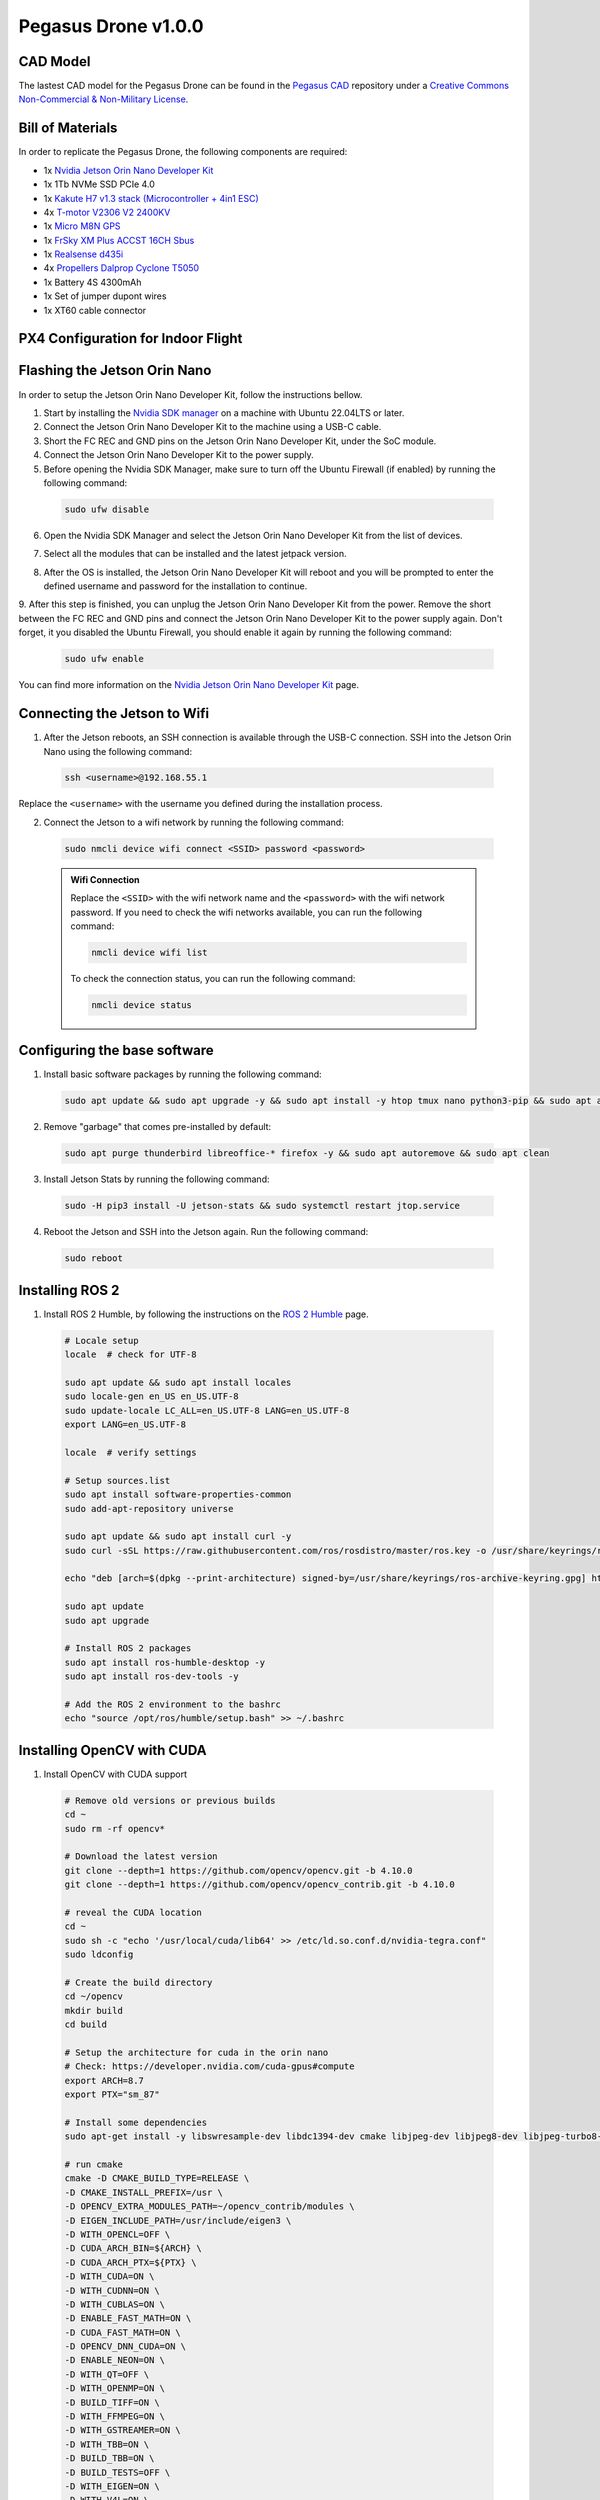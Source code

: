 Pegasus Drone v1.0.0
====================

CAD Model
---------
The lastest CAD model for the Pegasus Drone can be found in the `Pegasus CAD <https://github.com/PegasusResearch/pegasus_cad>`_ repository under a `Creative Commons Non-Commercial & Non-Military License <https://github.com/PegasusResearch/pegasus_cad/blob/main/LICENSE>`_. 

.. image:: https://github.com/PegasusResearch/pegasus_cad/blob/main/docs/_static/full_assembly.png?raw=true
  :width: 600
  :align: center
  :alt: Pegasus Drone CAD Model

Bill of Materials
-----------------

In order to replicate the Pegasus Drone, the following components are required:

* 1x `Nvidia Jetson Orin Nano Developer Kit <https://developer.nvidia.com/embedded/learn/get-started-jetson-orin-nano-devkit>`_
* 1x 1Tb NVMe SSD PCIe 4.0
* 1x `Kakute H7 v1.3 stack (Microcontroller + 4in1 ESC) <https://holybro.com/products/kakute-h7-v1-stacks?variant=42833125277885>`_ 
* 4x `T-motor V2306 V2 2400KV <https://store.tmotor.com/product/v2306-v2-fpv-motor.html>`_
* 1x `Micro M8N GPS <https://holybro.com/collections/standard-gps-module/products/micro-m8n-gps>`_
* 1x `FrSky XM Plus ACCST 16CH Sbus <https://www.frsky-rc.com/product/xm-plus/>`_
* 1x `Realsense d435i <https://www.intelrealsense.com/depth-camera-d435i/>`_
* 4x `Propellers Dalprop Cyclone T5050 <http://www.dalprop.com>`_
* 1x Battery 4S 4300mAh
* 1x Set of jumper dupont wires
* 1x XT60 cable connector

PX4 Configuration for Indoor Flight
-----------------------------------

Flashing the Jetson Orin Nano
-----------------------------

In order to setup the Jetson Orin Nano Developer Kit, follow the instructions bellow. 

1. Start by installing the `Nvidia SDK manager <https://developer.nvidia.com/sdk-manager>`__ on a machine with Ubuntu 22.04LTS or later.
2. Connect the Jetson Orin Nano Developer Kit to the machine using a USB-C cable.
3. Short the FC REC and GND pins on the Jetson Orin Nano Developer Kit, under the SoC module.
4. Connect the Jetson Orin Nano Developer Kit to the power supply.

5. Before opening the Nvidia SDK Manager, make sure to turn off the Ubuntu Firewall (if enabled) by running the following command:

  .. code:: bash

      sudo ufw disable

6. Open the Nvidia SDK Manager and select the Jetson Orin Nano Developer Kit from the list of devices.

.. image:: /_static/jetson/sdk_manager_device.png
  :width: 600
  :align: center
  :alt: Nvidia SDK Manager Device selection

7. Select all the modules that can be installed and the latest jetpack version.

.. image:: /_static/jetson/sdk_manager_installing.png
  :width: 600
  :align: center
  :alt: Nvidia SDK Manager Modules selection

8. After the OS is installed, the Jetson Orin Nano Developer Kit will reboot and you will be prompted to enter the defined username and password for the installation to continue.

.. image:: /_static/jetson/sdk_manager_jetpack.png
  :width: 600
  :align: center
  :alt: Nvidia SDK Manager Jetpack installation

9. After this step is finished, you can unplug the Jetson Orin Nano Developer Kit from the power. Remove the short between the FC REC and GND pins and connect the Jetson Orin Nano Developer Kit to the power supply again.
Don't forget, it you disabled the Ubuntu Firewall, you should enable it again by running the following command:

  .. code:: bash

      sudo ufw enable

You can find more information on the `Nvidia Jetson Orin Nano Developer Kit <https://developer.nvidia.com/embedded/learn/get-started-jetson-orin-nano-devkit>`_ page.

Connecting the Jetson to Wifi
-----------------------------

1. After the Jetson reboots, an SSH connection is available through the USB-C connection. SSH into the Jetson Orin Nano using the following command:

  .. code:: bash

      ssh <username>@192.168.55.1

Replace the ``<username>`` with the username you defined during the installation process.

2. Connect the Jetson to a wifi network by running the following command:

  .. code:: bash

      sudo nmcli device wifi connect <SSID> password <password>

  .. admonition:: Wifi Connection

      Replace the ``<SSID>`` with the wifi network name and the ``<password>`` with the wifi network password. If you need to check the wifi networks available, you can run the following command:

      .. code:: bash

          nmcli device wifi list

      To check the connection status, you can run the following command:

      .. code:: bash

          nmcli device status 

Configuring the base software
-----------------------------

1. Install basic software packages by running the following command:

  .. code:: bash

      sudo apt update && sudo apt upgrade -y && sudo apt install -y htop tmux nano python3-pip && sudo apt autoremove

2. Remove "garbage" that comes pre-installed by default:

  .. code:: bash

      sudo apt purge thunderbird libreoffice-* firefox -y && sudo apt autoremove && sudo apt clean

3. Install Jetson Stats by running the following command:

  .. code:: bash

      sudo -H pip3 install -U jetson-stats && sudo systemctl restart jtop.service

4. Reboot the Jetson and SSH into the Jetson again. Run the following command:

  .. code:: bash

      sudo reboot

Installing ROS 2
----------------

1. Install ROS 2 Humble, by following the instructions on the `ROS 2 Humble <https://docs.ros.org/en/humble/Installation/Ubuntu-Install-Debs.html>`_ page.

  .. code:: bash

      # Locale setup
      locale  # check for UTF-8

      sudo apt update && sudo apt install locales
      sudo locale-gen en_US en_US.UTF-8
      sudo update-locale LC_ALL=en_US.UTF-8 LANG=en_US.UTF-8
      export LANG=en_US.UTF-8

      locale  # verify settings

      # Setup sources.list
      sudo apt install software-properties-common
      sudo add-apt-repository universe

      sudo apt update && sudo apt install curl -y
      sudo curl -sSL https://raw.githubusercontent.com/ros/rosdistro/master/ros.key -o /usr/share/keyrings/ros-archive-keyring.gpg

      echo "deb [arch=$(dpkg --print-architecture) signed-by=/usr/share/keyrings/ros-archive-keyring.gpg] http://packages.ros.org/ros2/ubuntu $(. /etc/os-release && echo $UBUNTU_CODENAME) main" | sudo tee /etc/apt/sources.list.d/ros2.list > /dev/null

      sudo apt update
      sudo apt upgrade

      # Install ROS 2 packages
      sudo apt install ros-humble-desktop -y 
      sudo apt install ros-dev-tools -y 

      # Add the ROS 2 environment to the bashrc
      echo "source /opt/ros/humble/setup.bash" >> ~/.bashrc

Installing OpenCV with CUDA
---------------------------

1. Install OpenCV with CUDA support

  .. code:: bash

      # Remove old versions or previous builds
      cd ~ 
      sudo rm -rf opencv*

      # Download the latest version
      git clone --depth=1 https://github.com/opencv/opencv.git -b 4.10.0
      git clone --depth=1 https://github.com/opencv/opencv_contrib.git -b 4.10.0

      # reveal the CUDA location
      cd ~
      sudo sh -c "echo '/usr/local/cuda/lib64' >> /etc/ld.so.conf.d/nvidia-tegra.conf"
      sudo ldconfig
      
      # Create the build directory
      cd ~/opencv
      mkdir build
      cd build

      # Setup the architecture for cuda in the orin nano
      # Check: https://developer.nvidia.com/cuda-gpus#compute
      export ARCH=8.7
      export PTX="sm_87"

      # Install some dependencies
      sudo apt-get install -y libswresample-dev libdc1394-dev cmake libjpeg-dev libjpeg8-dev libjpeg-turbo8-dev libpng-dev libtiff-dev libglew-dev libavcodec-dev libavformat-dev libswscale-dev libgtk2.0-dev libgtk-3-dev libcanberra-gtk* libxvidcore-dev libx264-dev libtbb-dev libxine2-dev libv4l-dev v4l-utils qv4l2 libtesseract-dev libpostproc-dev libvorbis-dev libfaac-dev libmp3lame-dev libtheora-dev libopencore-amrnb-dev libopencore-amrwb-dev libopenblas-dev libatlas-base-dev libblas-dev liblapack-dev liblapacke-dev libeigen3-dev gfortran libhdf5-dev libprotobuf-dev protobuf-compiler libgoogle-glog-dev libgflags-dev

      # run cmake
      cmake -D CMAKE_BUILD_TYPE=RELEASE \
      -D CMAKE_INSTALL_PREFIX=/usr \
      -D OPENCV_EXTRA_MODULES_PATH=~/opencv_contrib/modules \
      -D EIGEN_INCLUDE_PATH=/usr/include/eigen3 \
      -D WITH_OPENCL=OFF \
      -D CUDA_ARCH_BIN=${ARCH} \
      -D CUDA_ARCH_PTX=${PTX} \
      -D WITH_CUDA=ON \
      -D WITH_CUDNN=ON \
      -D WITH_CUBLAS=ON \
      -D ENABLE_FAST_MATH=ON \
      -D CUDA_FAST_MATH=ON \
      -D OPENCV_DNN_CUDA=ON \
      -D ENABLE_NEON=ON \
      -D WITH_QT=OFF \
      -D WITH_OPENMP=ON \
      -D BUILD_TIFF=ON \
      -D WITH_FFMPEG=ON \
      -D WITH_GSTREAMER=ON \
      -D WITH_TBB=ON \
      -D BUILD_TBB=ON \
      -D BUILD_TESTS=OFF \
      -D WITH_EIGEN=ON \
      -D WITH_V4L=ON \
      -D WITH_LIBV4L=ON \
      -D WITH_PROTOBUF=ON \
      -D OPENCV_ENABLE_NONFREE=ON \
      -D INSTALL_C_EXAMPLES=OFF \
      -D INSTALL_PYTHON_EXAMPLES=OFF \
      -D PYTHON3_PACKAGES_PATH=/usr/lib/python3/dist-packages \
      -D OPENCV_GENERATE_PKGCONFIG=ON \
      -D BUILD_EXAMPLES=OFF \
      -D CMAKE_CXX_FLAGS="-march=native -mtune=native" \
      -D CMAKE_C_FLAGS="-march=native -mtune=native" ..
    
      # Compile the code
      make -j 6

      # Remove the old opencv installation
      sudo rm -rf /usr/include/opencv4/opencv2

      # Install the compiled library in the system
      sudo make install
      sudo ldconfig

      # Clean the compiled code fromt the build directory
      make clean
      sudo apt-get update
      sudo rm -rf opencv
      sudo rm -rf opencv_contrib


7. Setup the serial pins for communication with the microcontroller

  .. code:: bash

      sudo systemctl stop nvgetty.service
      sudo systemctl disable nvgetty.service
      sudo usermod -aG dialout marcelo

8. Remove the GNOME GUI (Optional)

  .. code:: bash

      sudo apt-get purge gnome-shell ubuntu-wallpapers-bionic light-themes chromium-browser* libvisionworks libvisionworks-sfm-dev -y
      sudo apt-get autoremove -y
      sudo apt clean -y

Realsense Setup
---------------

